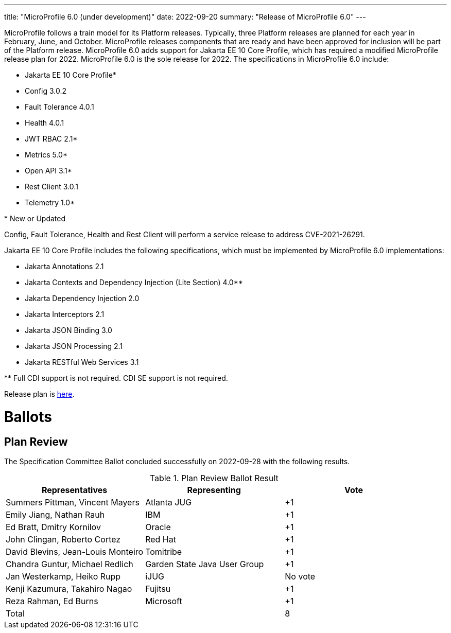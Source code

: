 ---
title: "MicroProfile 6.0 (under development)"
date: 2022-09-20
summary: "Release of MicroProfile 6.0"
---

MicroProfile follows a train model for its Platform releases. Typically, three Platform releases are planned for each year in February, June, and October. MicroProfile releases components that are ready and have been approved for inclusion will be part of the Platform release. MicroProfile 6.0 adds support for Jakarta EE 10 Core Profile, which has required a modified MicroProfile release plan for 2022. MicroProfile 6.0 is the sole release for 2022. The specifications in MicroProfile 6.0 include:

* Jakarta EE 10 Core Profile*
* Config 3.0.2
* Fault Tolerance 4.0.1
* Health 4.0.1
* JWT RBAC 2.1*
* Metrics 5.0*
* Open API 3.1*
* Rest Client 3.0.1
* Telemetry 1.0*

pass:[*] New or Updated

Config, Fault Tolerance, Health and Rest Client will perform a service release to address CVE-2021-26291.

Jakarta EE 10 Core Profile includes the following specifications, which must be implemented by MicroProfile 6.0 implementations:

* Jakarta Annotations 2.1
* Jakarta Contexts and Dependency Injection (Lite Section) 4.0**
* Jakarta Dependency Injection 2.0
* Jakarta Interceptors 2.1
* Jakarta JSON Binding 3.0
* Jakarta JSON Processing 2.1
* Jakarta RESTful Web Services 3.1

pass:[**] Full CDI support is not required. CDI SE support is not required.

Release plan is https://projects.eclipse.org/projects/technology.microprofile/releases/6.0[here].

# Ballots

== Plan Review

The Specification Committee Ballot concluded successfully on 2022-09-28 with the following results.

.Plan Review Ballot Result
|===
| Representatives                        | Representing                | Vote 

| Summers Pittman, Vincent Mayers        | Atlanta JUG                 | +1 
| Emily Jiang, Nathan Rauh               | IBM                         | +1       
| Ed Bratt, Dmitry Kornilov              | Oracle                      | +1     
| John Clingan, Roberto Cortez           | Red Hat                     | +1     
| David Blevins, Jean-Louis Monteiro     | Tomitribe                   | +1    
| Chandra Guntur, Michael Redlich        | Garden State Java User Group| +1    
| Jan Westerkamp, Heiko Rupp             | iJUG                        | No vote    
| Kenji Kazumura, Takahiro Nagao         | Fujitsu                     | +1
| Reza Rahman, Ed Burns                  | Microsoft                   | +1

| Total                                  |                             |  8
|=============================================================================

The ballot was run in the https://www.eclipse.org/lists/microprofile-wg/msg01605.html[microprofile-wg mailing list]

